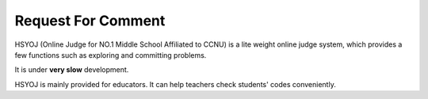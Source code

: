 ===================
Request For Comment
===================
HSYOJ (Online Judge for NO.1 Middle School Affiliated to CCNU)
is a lite weight online judge system, which provides a few
functions such as exploring and committing problems.

It is under **very slow** development.

HSYOJ is mainly provided for educators. It can help teachers
check students' codes conveniently.

